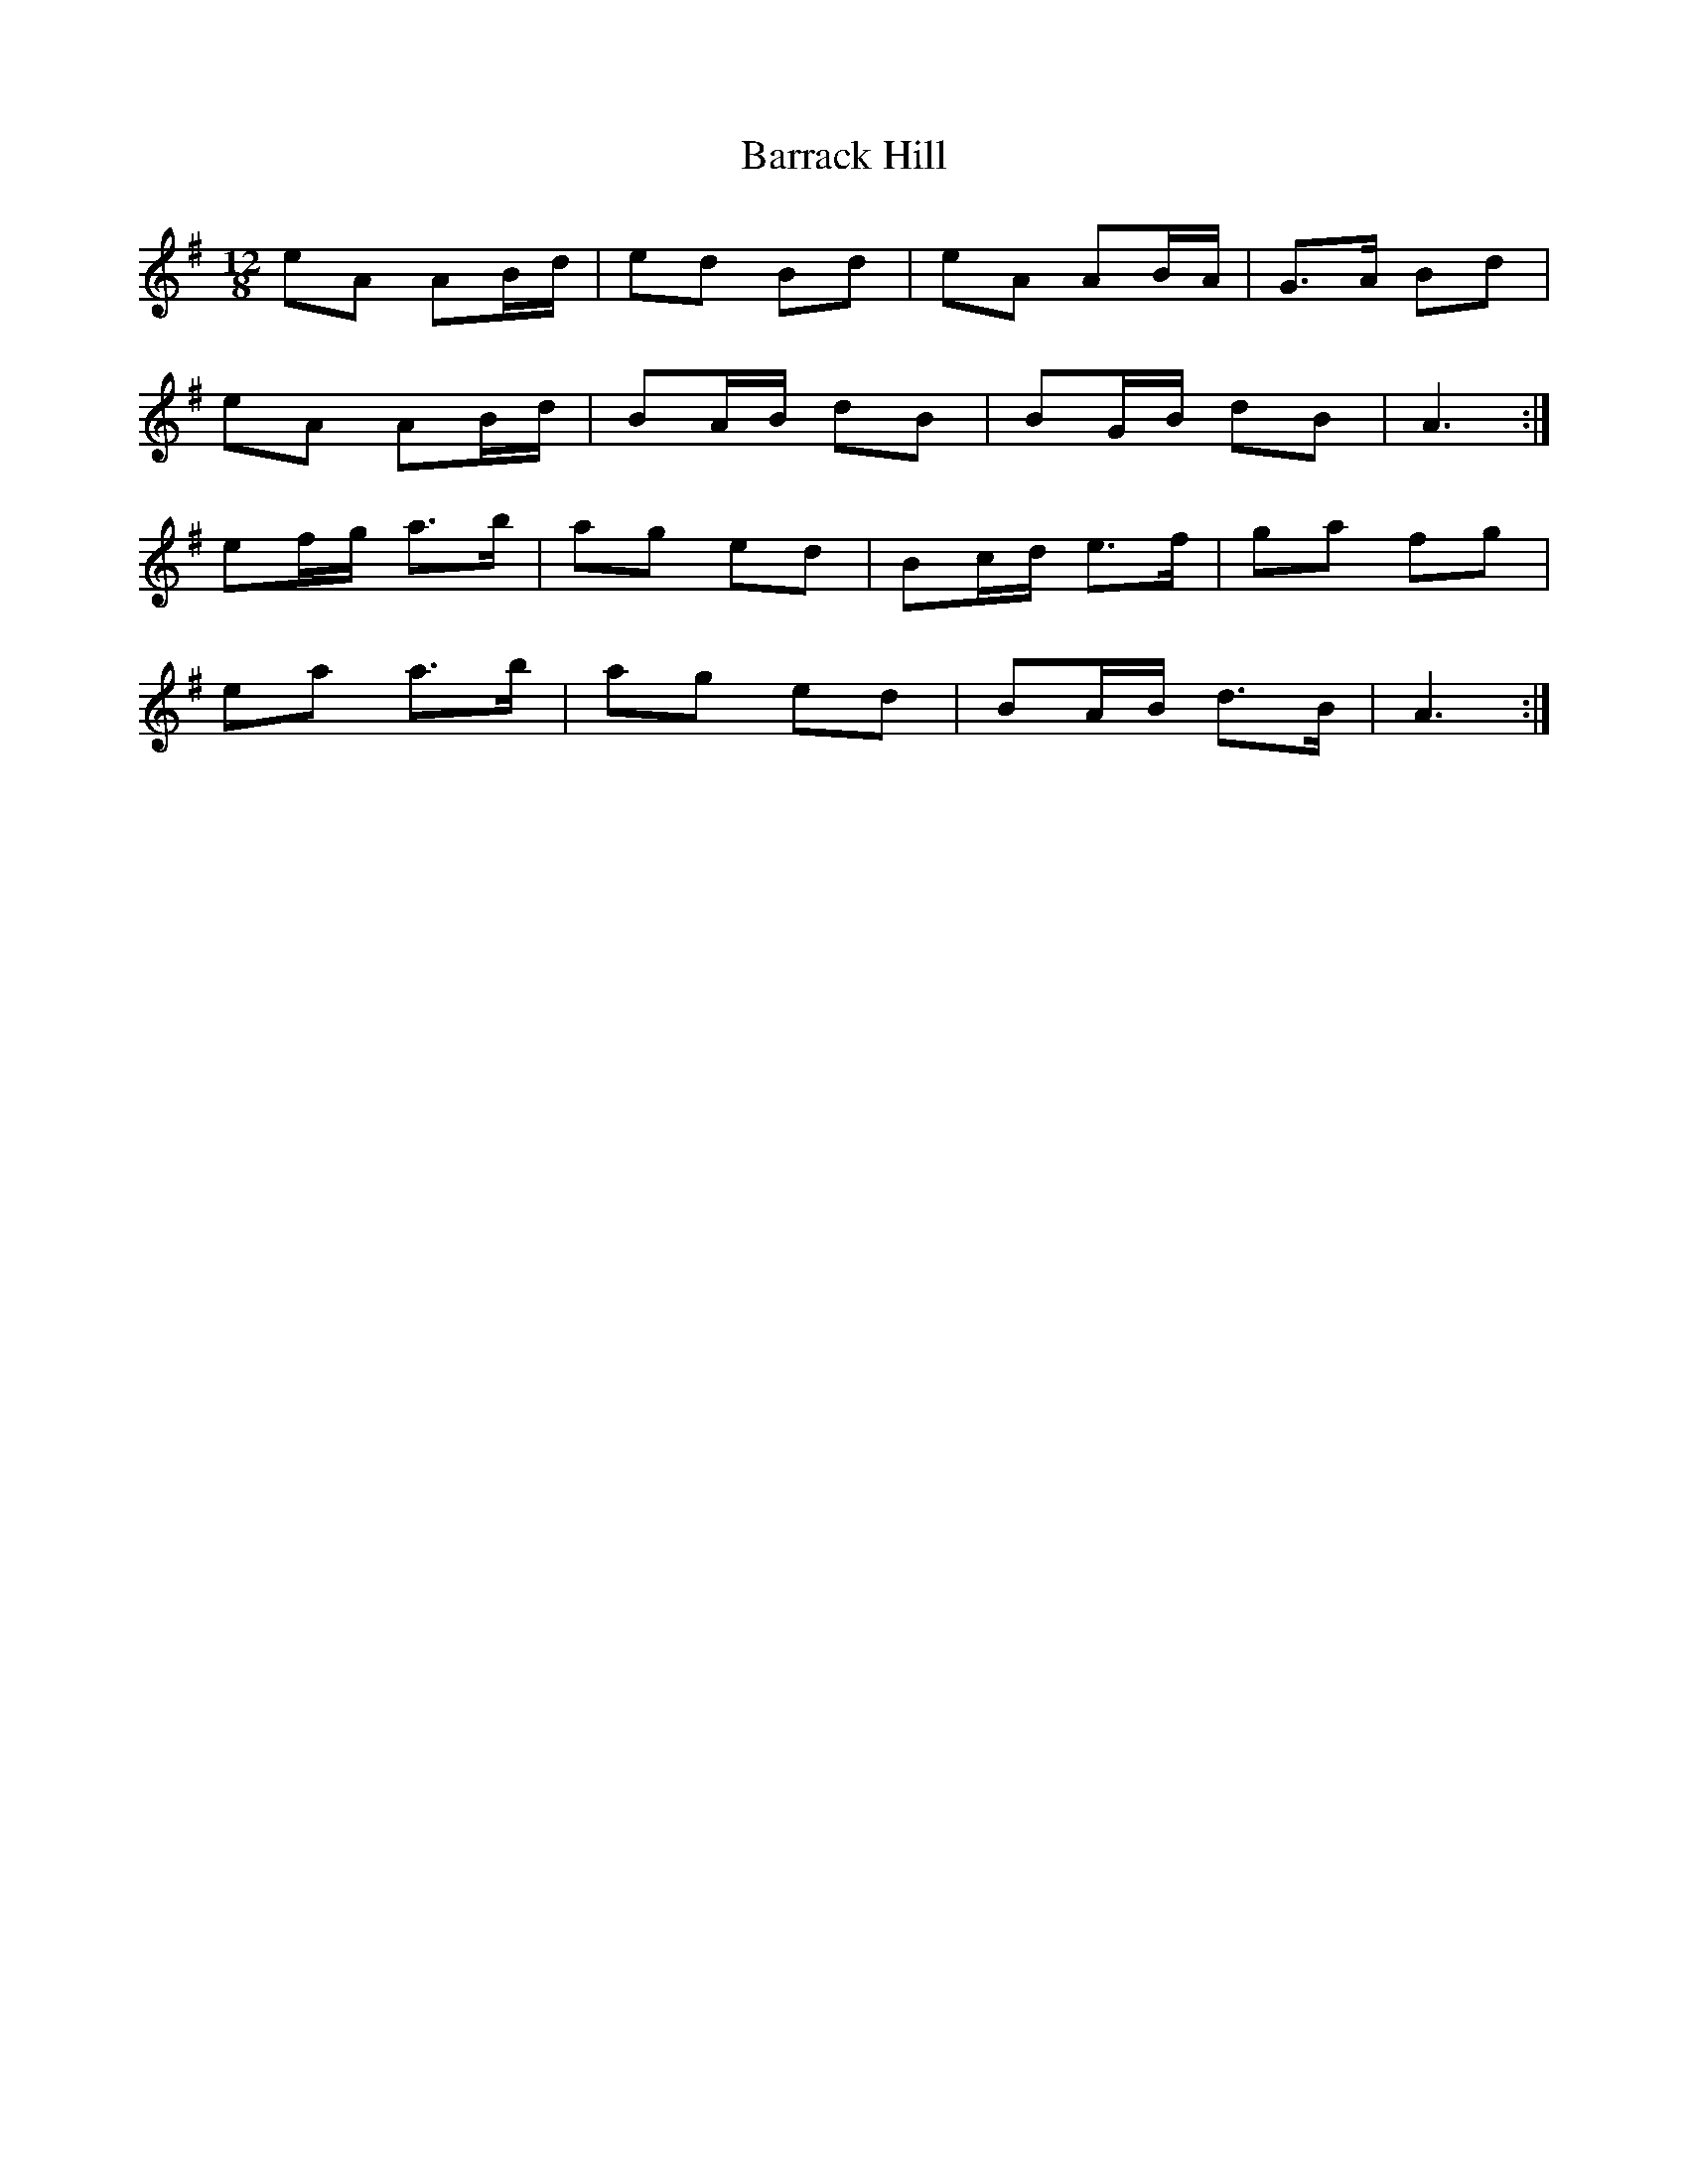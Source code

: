 X: 2918
T: Barrack Hill
R: slide
M: 12/8
K: Gmajor
eA AB/d/|ed Bd|eA AB/A/|G>A Bd|
eA AB/d/|BA/B/ dB|BG/B/ dB|A3:|
ef/g/ a>b|ag ed|Bc/d/ e>f|ga fg|
ea a>b|ag ed|BA/B/ d>B|A3:|

